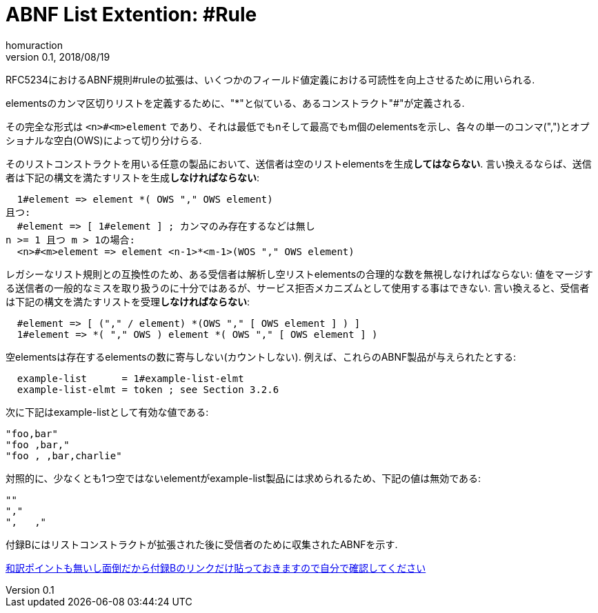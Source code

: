:lang: ja
:doctype: book
:toc: left
:toc-title: 目次
:sectnums:
:sectlinks:
:icons: font
:source-highlighter: coderay
:exmaple-caption: 例
:table-caption: 表
:figure-caption: 図
:author: homuraction
:revnumber: 0.1
:revdate: 2018/08/19

= ABNF List Extention: #Rule

RFC5234におけるABNF規則#ruleの拡張は、いくつかのフィールド値定義における可読性を向上させるために用いられる.

elementsのカンマ区切りリストを定義するために、"*"と似ている、あるコンストラクト"#"が定義される.

その完全な形式は `<n>#<m>element` であり、それは最低でもnそして最高でもm個のelementsを示し、各々の単一のコンマ(",")とオプショナルな空白(OWS)によって切り分けらる.

そのリストコンストラクトを用いる任意の製品において、送信者は空のリストelementsを生成**してはならない**.
言い換えるならば、送信者は下記の構文を満たすリストを生成**しなければならない**:

```
  1#element => element *( OWS "," OWS element)
且つ:
  #element => [ 1#element ] ; カンマのみ存在するなどは無し
n >= 1 且つ m > 1の場合:
  <n>#<m>element => element <n-1>*<m-1>(WOS "," OWS element)
```

レガシーなリスト規則との互換性のため、ある受信者は解析し空リストelementsの合理的な数を無視しなければならない: 値をマージする送信者の一般的なミスを取り扱うのに十分ではあるが、サービス拒否メカニズムとして使用する事はできない.
言い換えると、受信者は下記の構文を満たすリストを受理**しなければならない**:

```
  #element => [ ("," / element) *(OWS "," [ OWS element ] ) ]
  1#element => *( "," OWS ) element *( OWS "," [ OWS element ] )
```

空elementsは存在するelementsの数に寄与しない(カウントしない).
例えば、これらのABNF製品が与えられたとする:

```
  example-list      = 1#example-list-elmt
  example-list-elmt = token ; see Section 3.2.6
```

次に下記はexample-listとして有効な値である:

```
"foo,bar"
"foo ,bar,"
"foo , ,bar,charlie"
```

対照的に、少なくとも1つ空ではないelementがexample-list製品には求められるため、下記の値は無効である:

```
""
","
",   ,"
```

付録Bにはリストコンストラクトが拡張された後に受信者のために収集されたABNFを示す.

https://tools.ietf.org/html/rfc7230#appendix-B[和訳ポイントも無いし面倒だから付録Bのリンクだけ貼っておきますので自分で確認してください]

